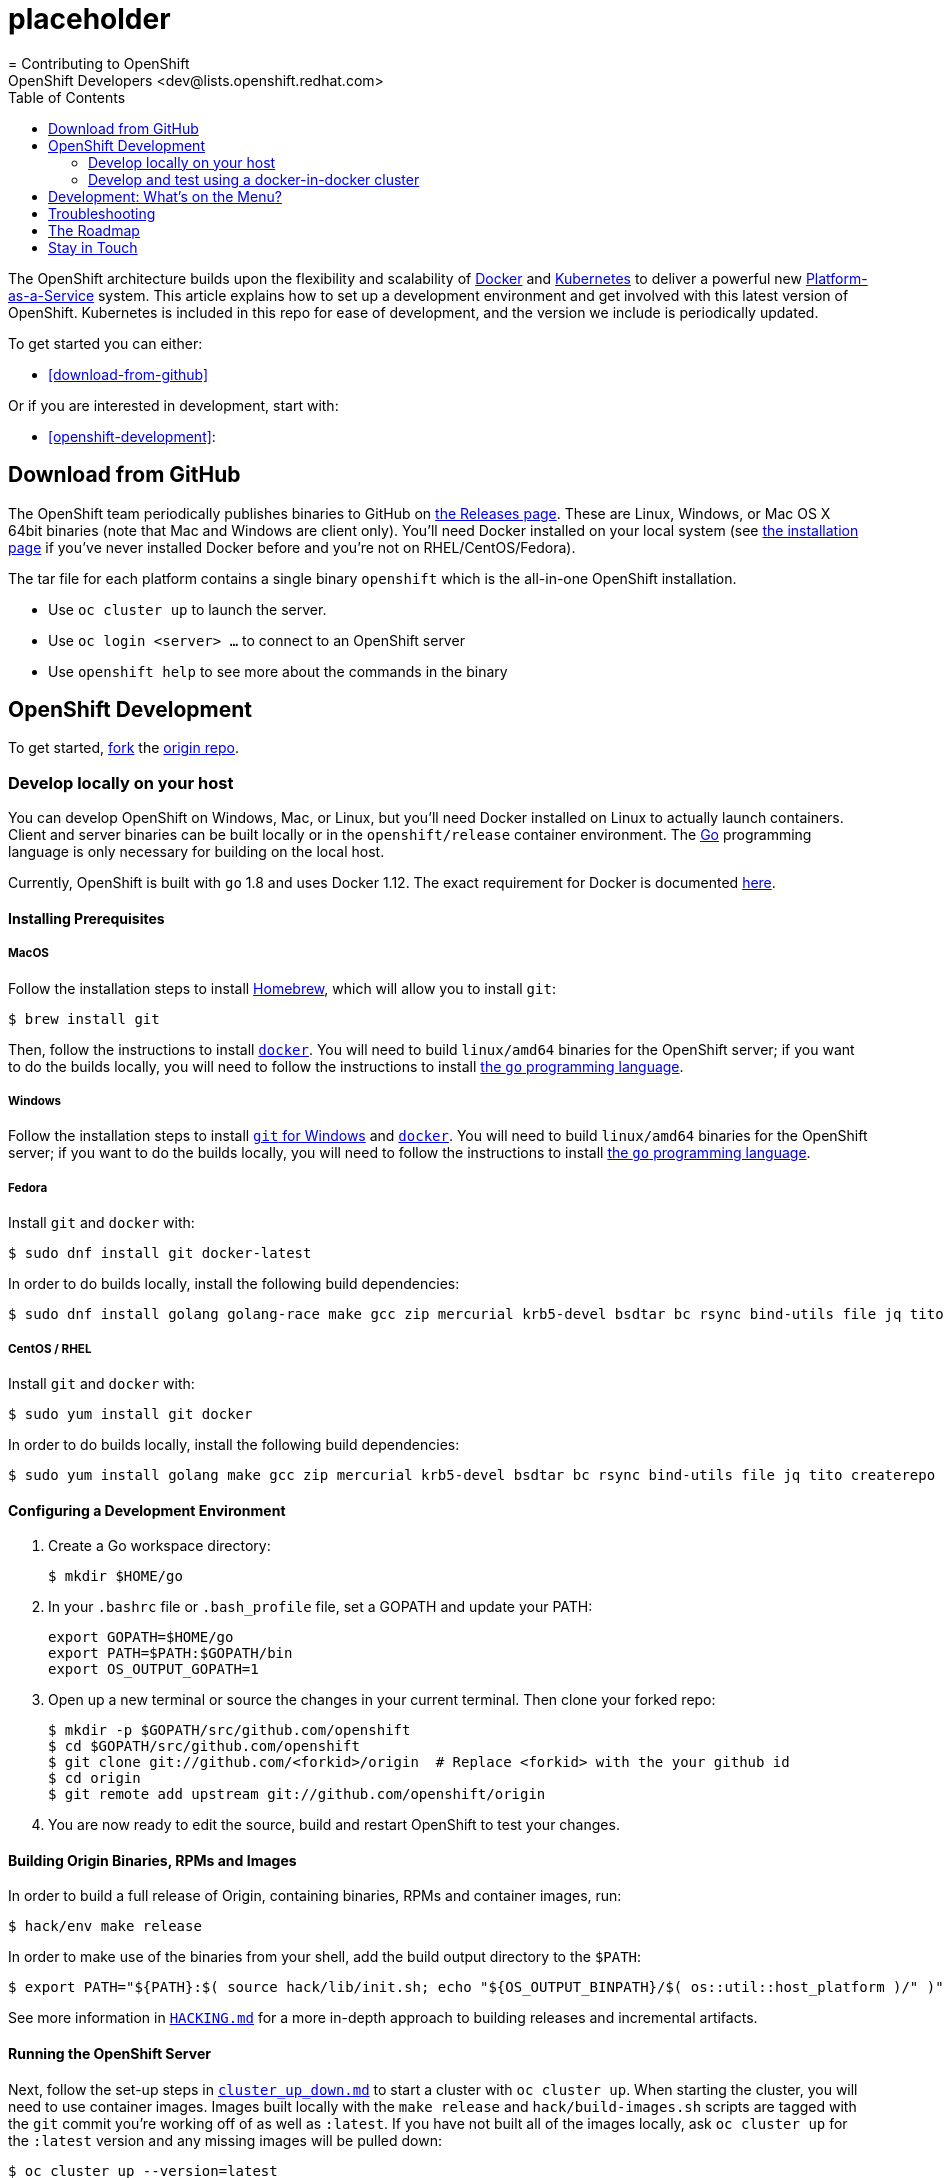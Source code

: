 = placeholder
= Contributing to OpenShift
OpenShift Developers <dev@lists.openshift.redhat.com>
:data-uri:
:icons:
:toc2:
:sectanchors:

The OpenShift architecture builds upon the flexibility and scalability of
https://docker.com/[Docker] and https://github.com/kubernetes/kubernetes[Kubernetes]
to deliver a powerful new https://www.youtube.com/watch?v=aZ40GobvA1c[Platform-as-a-Service]
system. This article explains how to set up a development environment and get
involved with this latest version of OpenShift.  Kubernetes is included in this
repo for ease of development, and the version we include is periodically updated.

To get started you can either:

* <<download-from-github>>

Or if you are interested in development, start with:

* <<openshift-development>>:

== Download from GitHub

The OpenShift team periodically publishes binaries to GitHub on
https://github.com/openshift/origin/releases[the Releases page].  These are
Linux, Windows, or Mac OS X 64bit binaries (note that Mac and Windows are
client only). You'll need Docker installed on your local system
(see https://docs.docker.com/installation/[the installation page] if you've
never installed Docker before and you're not on RHEL/CentOS/Fedora).

The tar file for each platform contains a single binary `openshift` which is
the all-in-one OpenShift installation.

* Use `oc cluster up` to launch the server.
* Use `oc login <server> ...` to connect to an OpenShift server
* Use `openshift help` to see more about the commands in the binary


== OpenShift Development

To get started, https://help.github.com/articles/fork-a-repo[fork] the
https://github.com/openshift/origin[origin repo].

=== Develop locally on your host

You can develop OpenShift on Windows, Mac, or Linux, but you'll need Docker
installed on Linux to actually launch containers. Client and server binaries
can be built locally or in the `openshift/release` container environment. The
http://golang.org/[Go] programming language is only necessary for building on
the local host.

Currently, OpenShift is built with `go` 1.8 and uses Docker 1.12. The exact
requirement for Docker is documented
https://docs.openshift.org/latest/install_config/install/prerequisites.html#installing-docker[here].

==== Installing Prerequisites

===== MacOS

Follow the installation steps to install http://brew.sh/[Homebrew], which will
allow you to install `git`:
----
$ brew install git
----

Then, follow the instructions to install https://docs.docker.com/docker-for-mac/install/[`docker`].
You will need to build `linux/amd64` binaries for the OpenShift server; if you
want to do the builds locally, you will need to follow the instructions to
install https://golang.org/doc/install#install[the `go` programming language].

===== Windows

Follow the installation steps to install https://git-for-windows.github.io/[`git` for Windows]
and https://docs.docker.com/docker-for-windows/install/[`docker`].
You will need to build `linux/amd64` binaries for the OpenShift server; if you
want to do the builds locally, you will need to follow the instructions to
install https://golang.org/doc/install#windows[the `go` programming language].

===== Fedora

Install `git` and `docker` with:
----
$ sudo dnf install git docker-latest
----
In order to do builds locally, install the following build dependencies:
----
$ sudo dnf install golang golang-race make gcc zip mercurial krb5-devel bsdtar bc rsync bind-utils file jq tito createrepo openssl gpgme gpgme-devel libassuan libassuan-devel
----

===== CentOS / RHEL

Install `git` and `docker` with:
----
$ sudo yum install git docker
----

In order to do builds locally, install the following build dependencies:
----
$ sudo yum install golang make gcc zip mercurial krb5-devel bsdtar bc rsync bind-utils file jq tito createrepo openssl gpgme gpgme-devel libassuan libassuan-devel
----

==== Configuring a Development Environment

1. Create a Go workspace directory: +
+
----
$ mkdir $HOME/go
----
2. In your `.bashrc` file or `.bash_profile` file, set a GOPATH and update your PATH: +
+
----
export GOPATH=$HOME/go
export PATH=$PATH:$GOPATH/bin
export OS_OUTPUT_GOPATH=1
----
3. Open up a new terminal or source the changes in your current terminal.  Then
   clone your forked repo: +
+
----
$ mkdir -p $GOPATH/src/github.com/openshift
$ cd $GOPATH/src/github.com/openshift
$ git clone git://github.com/<forkid>/origin  # Replace <forkid> with the your github id
$ cd origin
$ git remote add upstream git://github.com/openshift/origin
----
4.  You are now ready to edit the source, build and restart OpenShift to
    test your changes.

==== Building Origin Binaries, RPMs and Images

In order to build a full release of Origin, containing binaries, RPMs and
container images, run:
----
$ hack/env make release
----
In order to make use of the binaries from your shell, add the build output
directory to the `$PATH`:
----
$ export PATH="${PATH}:$( source hack/lib/init.sh; echo "${OS_OUTPUT_BINPATH}/$( os::util::host_platform )/" )"
----

See more information in https://github.com/openshift/origin/blob/master/HACKING.md#building-on-non-linux-systems[`HACKING.md`]
for a more in-depth approach to building releases and incremental artifacts.

==== Running the OpenShift Server
Next, follow the set-up steps in https://github.com/openshift/origin/blob/master/docs/cluster_up_down.md[`cluster_up_down.md`]
to start a cluster with `oc cluster up`. When starting the cluster, you will
need to use container images. Images built locally with the `make release` and
`hack/build-images.sh` scripts are tagged with the `git` commit you're working
off of as well as `:latest`. If you have not built all of the images locally,
ask `oc cluster up` for the `:latest` version and any missing images will be
pulled down:
----
$ oc cluster up --version=latest
----
If you have built a full suite of images and want to ensure that only the images
you just built are going to be used, ask `oc cluster up` for the version that
corresponds to your `git` commit:
----
$ oc cluster up --version="$(git log -1 --pretty=%h )"
----

=== Develop and test using a docker-in-docker cluster

It's possible to run an OpenShift multinode cluster on a single host
thanks to docker-in-docker (dind).  Cluster creation is cheaper since
each node is a container instead of a VM.  This was initially
implemented to support multinode network testing, but has proven
useful for development as well.

Prerequisites:

1. A host running docker and with SELinux disabled.

2. It is acceptable to load some kernel modules (overlay and
openvswitch) on the docker host.

3. An environment with the tools necessary to build origin.

4. A clone of the origin repo.

From the root of the origin repo, run the following command to launch
a new cluster:

        # -b to build origin, -i to build images
        $ hack/dind-cluster.sh start -b -i

Once the cluster is up, source the cluster's rc file to configure the
environment to use it:

        $ . dind-openshift.rc

Now the 'oc' command can be used to interact with the cluster:

        $ oc get nodes

It's also possible to login to the participating containers
(openshift-master, openshift-node-1, openshift-node-2, etc) via docker
exec:

        $ docker exec -ti openshift-master bash

While it is possible to manage the OpenShift daemon in the containers,
dind cluster management is fast enough that the suggested approach is
to manage at the cluster level instead.

Invoking the dind-cluster.sh script without arguments will provide a
usage message:

        Usage: hack/dind-cluster.sh {start|stop|restart|...}

Additional documentation of how a dind cluster is managed can be found
at the top of the dind-cluster.sh script.

Attempting to start a cluster when one is already running will result
in an error message from docker indicating that the named containers
already exist.  To redeploy a cluster use the 'start' command with the
'-r' flag to remove an existing cluster.

==== Testing networking with docker-in-docker

It is possible to run networking tests against a running
docker-in-docker cluster (i.e. after 'hack/dind-cluster.sh start' has
been invoked):

        $ OPENSHIFT_CONFIG_ROOT=dind test/extended/networking.sh

Since a cluster can only be configured with a single network plugin at
a time, this method of invoking the networking tests will only
validate the active plugin.  It is possible to target all plugins by
invoking the same script in 'ci mode' by not setting a config root:

        $ test/extended/networking.sh

In ci mode, for each networking plugin, networking.sh will create a
new dind cluster, run the tests against that cluster, and tear down
the cluster.  The test dind clusters are isolated from any
user-created clusters, and test output and artifacts of the most
recent test run are retained in
/tmp/openshift-extended-tests/networking.

It's possible to override the default test regexes via the
NETWORKING_E2E_FOCUS and NETWORKING_E2E_SKIP environment variables.
These variables set the '-focus' and '-skip' arguments supplied to the
https://github.com/onsi/ginkgo[ginkgo] test runner.

To debug a test run with https://github.com/derekparker/delve[delve],
make sure the dlv executable is installed in your path and run the
tests with DLV_DEBUG set:

        $ DLV_DEBUG=1 test/extended/networking.sh

==== Running networking tests against any cluster

It's possible to run networking tests against any cluster.  To target
the default vm dev cluster:

        $ OPENSHIFT_CONFIG_ROOT=dev test/extended/networking.sh

To target an arbitrary cluster, the config root (parent of
openshift.local.config) can be supplied instead:

        $ OPENSHIFT_CONFIG_ROOT=[cluster config root] test/extended/networking.sh

It's also possible to supply the path to a kubeconfig file:

        $ OPENSHIFT_TEST_KUBECONFIG=./admin.kubeconfig test/extended/networking.sh

See the script's inline documentation for further details.

==== Running Kubernetes e2e tests

It's possible to target the Kubernetes e2e tests against a running
OpenShift cluster.  From the root of an origin repo:

        $ pushd ..
        $ git clone http://github.com/kubernetes/kubernetes/
        $ pushd kubernetes/build
        $ ./run hack/build-go.sh
        $ popd && popd
        $ export KUBE_ROOT=../kubernetes
        $ hack/test-kube-e2e.sh --ginkgo.focus="[regex]"

The previous sequence of commands will target a vagrant-based
OpenShift cluster whose configuration is stored in the default
location in the origin repo.  To target a dind cluster, an additional
environment variable needs to be set before invoking test-kube-e2e.sh:

        $ export OS_CONF_ROOT=/tmp/openshift-dind-cluster/openshift

== Development: What's on the Menu?
Right now you can see what's happening with OpenShift development at:

https://github.com/openshift/origin[github.com/openshift/origin]

Ready to play with some code? Hop down and read up on our link:#the-roadmap[roadmap] for ideas on where you can contribute.
You can also try to take a stab at any issue tagged with the https://github.com/openshift/origin/issues?q=is%3Aissue+is%3Aopen+label%3Ahelp-wanted[help-wanted] label.

*If you are interested in contributing to Kubernetes directly:* +
https://github.com/kubernetes/kubernetes#community-discussion-and-support[Join the Kubernetes community] and check out the https://github.com/kubernetes/kubernetes/blob/master/CONTRIBUTING.md[contributing guide].

== Troubleshooting

If you run into difficulties running OpenShift, start by reading through the https://github.com/openshift/origin/blob/master/docs/debugging-openshift.md[troubleshooting guide].

== The Roadmap
The OpenShift project roadmap lives https://trello.com/b/nlLwlKoz/atomicopenshift-roadmap[on Trello].  A summary of the roadmap, releases, and other info can be found https://ci.openshift.redhat.com/roadmap_overview.html[here].

== Stay in Touch
Reach out to the OpenShift team and other community contributors through IRC and our mailing list:

* IRC: Hop onto the http://webchat.freenode.net/?randomnick=1&channels=openshift-dev&uio=d4[#openshift-dev] channel on http://www.freenode.net/[FreeNode].
* E-mail: Join the OpenShift developers' http://lists.openshift.redhat.com/openshiftmm/listinfo/dev[mailing list].
